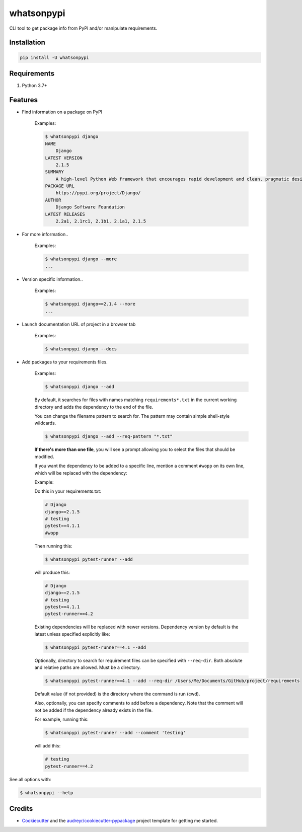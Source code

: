 ===========
whatsonpypi
===========


.. image:: https://img.shields.io/pypi/v/whatsonpypi.svg
        :target: https://pypi.python.org/pypi/whatsonpypi

.. image:: https://pepy.tech/badge/whatsonpypi
        :target: https://pepy.tech/project/whatsonpypi
        :alt: Downloads


CLI tool to get package info from PyPI and/or manipulate requirements.


Installation
------------

.. code-block:: bash

    pip install -U whatsonpypi


Requirements
------------

#. Python 3.7+


Features
--------

* Find information on a package on PyPI

    Examples:

    .. code-block:: bash

        $ whatsonpypi django
        NAME
            Django
        LATEST VERSION
            2.1.5
        SUMMARY
            A high-level Python Web framework that encourages rapid development and clean, pragmatic design.
        PACKAGE URL
            https://pypi.org/project/Django/
        AUTHOR
            Django Software Foundation
        LATEST RELEASES
            2.2a1, 2.1rc1, 2.1b1, 2.1a1, 2.1.5


* For more information..

    Examples:

    .. code-block:: bash

        $ whatsonpypi django --more
        ...


* Version specific information..

    Examples:

    .. code-block:: bash

        $ whatsonpypi django==2.1.4 --more
        ...


* Launch documentation URL of project in a browser tab

    Examples:

    .. code-block:: bash

        $ whatsonpypi django --docs


* Add packages to your requirements files.

    Examples:

    .. code-block:: bash

        $ whatsonpypi django --add


    By default, it searches for files with names matching ``requirements*.txt``
    in the current working directory and adds the dependency to the end of the
    file.

    You can change the filename pattern to search for. The pattern may contain simple
    shell-style wildcards.

    .. code-block:: bash

        $ whatsonpypi django --add --req-pattern "*.txt"


    **If there's more than one file**, you will see a prompt allowing you to select the files
    that should be modified.

    If you want the dependency to be added to a specific line,
    mention a comment ``#wopp`` on its own line, which will be replaced with the dependency:

    Example:

    Do this in your requirements.txt:

    .. code-block:: yaml

        # Django
        django==2.1.5
        # testing
        pytest==4.1.1
        #wopp

    Then running this:

    .. code-block:: bash

        $ whatsonpypi pytest-runner --add

    will produce this:

    .. code-block:: yaml

        # Django
        django==2.1.5
        # testing
        pytest==4.1.1
        pytest-runner==4.2


    Existing dependencies will be replaced with newer versions. Dependency version
    by default is the latest unless specified explicitly like:

    .. code-block:: bash

        $ whatsonpypi pytest-runner==4.1 --add


    Optionally, directory to search for requirement files can be specified with ``--req-dir``.
    Both absolute and relative paths are allowed. Must be a directory.

    .. code-block:: bash

        $ whatsonpypi pytest-runner==4.1 --add --req-dir /Users/Me/Documents/GitHub/project/requirements

    Default value (if not provided) is the directory where the command is run (cwd).

    Also, optionally, you can specify comments to add before a dependency.
    Note that the comment will not be added if the dependency already exists in the file.

    For example, running this:

    .. code-block:: bash

        $ whatsonpypi pytest-runner --add --comment 'testing'

    will add this:

    .. code-block:: yaml

        # testing
        pytest-runner==4.2

See all options with:

.. code-block:: bash

    $ whatsonpypi --help

Credits
-------

* Cookiecutter_ and the `audreyr/cookiecutter-pypackage`_ project template for getting me started.


.. _Cookiecutter: https://github.com/audreyr/cookiecutter
.. _`audreyr/cookiecutter-pypackage`: https://github.com/audreyr/cookiecutter-pypackage

